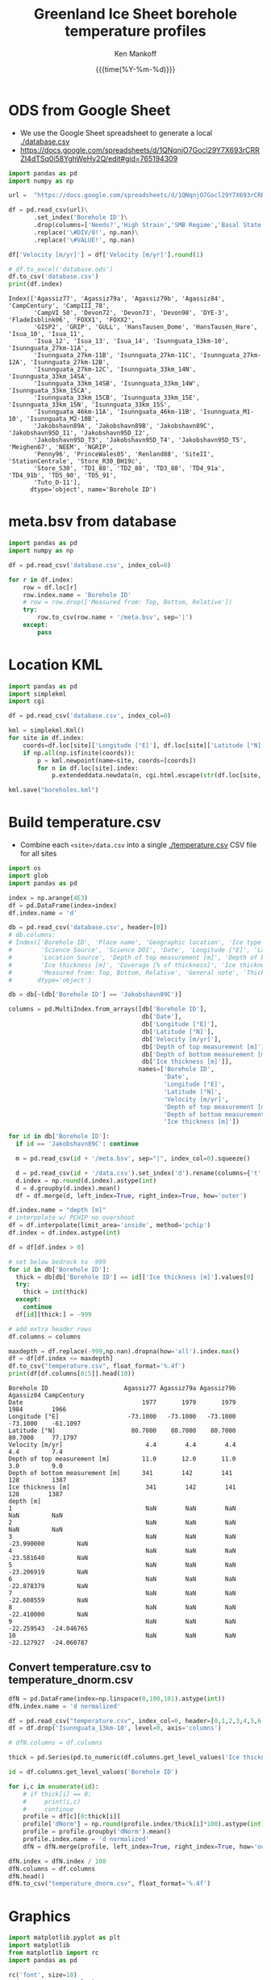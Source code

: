 #+TITLE: Greenland Ice Sheet borehole temperature profiles
#+AUTHOR: Ken Mankoff
#+EMAIL: kdm@geus.dk
#+DATE: {{{time(%Y-%m-%d)}}}
#+DESCRIPTION:
#+KEYWORDS:
#+OPTIONS:   H:4 num:4 toc:2 \n:nil ::t |:t ^:{} -:t f:t *:t <:t
#+EXCLUDE_TAGS: noexport
#+ARCHIVE: ::* Archive

#+PROPERTY: header-args:jupyter-python+ :session boreholes :kernel ds
#+PROPERTY: header-args:python :python "/home/kdm/local/miniconda3/envs/ds/bin/jupyter-console"

# Note, when exporting LaTeX also: =biber README --output_format bibtex -O library.bib=
  
* ODS from Google Sheet

+ We use the Google Sheet spreadsheet to generate a local [[./database.csv]]
+ https://docs.google.com/spreadsheets/d/1QNqnjO7Gocl29Y7X693rCRRZI4dTSq0i58YghWeHy2Q/edit#gid=765194309

#+NAME: sheet2csv
#+BEGIN_SRC jupyter-python
import pandas as pd
import numpy as np

url =  "https://docs.google.com/spreadsheets/d/1QNqnjO7Gocl29Y7X693rCRRZI4dTSq0i58YghWeHy2Q/export?format=csv&gid=765194309"

df = pd.read_csv(url)\
       .set_index('Borehole ID')\
       .drop(columns=['Needs?','High Strain','SMB Regime','Basal State','Measured from: Top, Bottom, Relative'])\
       .replace('\#DIV/0!', np.nan)\
       .replace('\#VALUE!', np.nan)

df['Velocity [m/yr]'] = df['Velocity [m/yr]'].round(1)

# df.to_excel('database.ods')
df.to_csv('database.csv')
print(df.index)
#+END_SRC

#+RESULTS: sheet2csv
#+begin_example
Index(['Agassiz77', 'Agassiz79a', 'Agassiz79b', 'Agassiz84', 'CampCentury', 'CampIII_78',
       'CampVI_50', 'Devon72', 'Devon73', 'Devon98', 'DYE-3', 'FladeIsblink06', 'FOXX1', 'FOXX2',
       'GISP2', 'GRIP', 'GULL', 'HansTausen_Dome', 'HansTausen_Hare', 'Isua_10', 'Isua_11',
       'Isua_12', 'Isua_13', 'Isua_14', 'Isunnguata_13km-10', 'Isunnguata_27km-11A',
       'Isunnguata_27km-11B', 'Isunnguata_27km-11C', 'Isunnguata_27km-12A', 'Isunnguata_27km-12B',
       'Isunnguata_27km-12C', 'Isunnguata_33km_14N', 'Isunnguata_33km_14SA',
       'Isunnguata_33km_14SB', 'Isunnguata_33km_14W', 'Isunnguata_33km_15CA',
       'Isunnguata_33km_15CB', 'Isunnguata_33km_15E', 'Isunnguata_33km_15N', 'Isunnguata_33km_15S',
       'Isunnguata_46km-11A', 'Isunnguata_46km-11B', 'Isunnguata_M1-10', 'Isunnguata_M2-10B',
       'Jakobshavn89A', 'Jakobshavn89B', 'Jakobshavn89C', 'Jakobshavn95D_I1', 'Jakobshavn95D_I2',
       'Jakobshavn95D_T3', 'Jakobshavn95D_T4', 'Jakobshavn95D_T5', 'Meighen67', 'NEEM', 'NGRIP',
       'Penny96', 'PrinceWales05', 'Renland88', 'SiteII', 'StationCentrale', 'Store_R30_BH19c',
       'Store_S30', 'TD1_88', 'TD2_88', 'TD3_88', 'TD4_91a', 'TD4_91b', 'TD5_90', 'TD5_91',
       'Tuto_D-11'],
      dtype='object', name='Borehole ID')
#+end_example

* meta.bsv from database

#+NAME: csv2metabsv
#+BEGIN_SRC jupyter-python
import pandas as pd
import numpy as np

df = pd.read_csv('database.csv', index_col=0)

for r in df.index:
    row = df.loc[r]
    row.index.name = 'Borehole ID'
    # row = row.drop(['Measured from: Top, Bottom, Relative'])
    try:
        row.to_csv(row.name + '/meta.bsv', sep='|')
    except:
        pass
#+END_SRC

#+RESULTS: csv2metabsv

* Location KML

#+NAME: kml
#+BEGIN_SRC jupyter-python
import pandas as pd
import simplekml
import cgi

df = pd.read_csv('database.csv', index_col=0)

kml = simplekml.Kml()
for site in df.index:
    coords=df.loc[site]['Longitude [°E]'], df.loc[site]['Latitude [°N]']
    if np.all(np.isfinite(coords)):
        p = kml.newpoint(name=site, coords=[coords])
        for n in df.loc[site].index:
            p.extendeddata.newdata(n, cgi.html.escape(str(df.loc[site, n])))
                                    
kml.save("boreholes.kml")
#+END_SRC

#+RESULTS: kml

* Build temperature.csv

+ Combine each =<site>/data.csv= into a single [[./temperature.csv]] CSV file for all sites

#+NAME: meta2temperatureCSV    
#+BEGIN_SRC jupyter-python
import os
import glob
import pandas as pd

index = np.arange(4E3)
df = pd.DataFrame(index=index)
df.index.name = 'd'

db = pd.read_csv('database.csv', header=[0])
# db.columns:
# Index(['Borehole ID', 'Place name', 'Geographic location', 'Ice type', 'Data Source', 'Data DOI',
#        'Science Source', 'Science DOI', 'Date', 'Longitude [°E]', 'Latitude [°N]',
#        'Location Source', 'Depth of top measurement [m]', 'Depth of bottom measurement [m]',
#        'Ice thickness [m]', 'Coverage [% of thickness]', 'Ice thickness source',
#        'Measured from: Top, Bottom, Relative', 'General note', 'Thickness note', 'Location note'],
#       dtype='object')

db = db[~(db['Borehole ID'] == 'Jakobshavn89C')]
 
columns = pd.MultiIndex.from_arrays([db['Borehole ID'],
                                     db['Date'],
                                     db['Longitude [°E]'],
                                     db['Latitude [°N]'],
                                     db['Velocity [m/yr]'],
                                     db['Depth of top measurement [m]'],
                                     db['Depth of bottom measurement [m]'],
                                     db['Ice thickness [m]']],
                                    names=['Borehole ID',
                                           'Date',
                                           'Longitude [°E]',
                                           'Latitude [°N]',
                                           'Velocity [m/yr]',
                                           'Depth of top measurement [m]',
                                           'Depth of bottom measurement [m]',
                                           'Ice thickness [m]'])

for id in db['Borehole ID']:
  if id == 'Jakobshavn89C': continue
  
  m = pd.read_csv(id + '/meta.bsv', sep="|", index_col=0).squeeze()

  d = pd.read_csv(id + '/data.csv').set_index('d').rename(columns={'t':m.name})
  d.index = np.round(d.index).astype(int)
  d = d.groupby(d.index).mean()
  df = df.merge(d, left_index=True, right_index=True, how='outer')

df.index.name = "depth [m]"
# interpolate w/ PCHIP no overshoot
df = df.interpolate(limit_area='inside', method='pchip')
df.index = df.index.astype(int)

df = df[df.index > 0]

# set below bedrock to -999
for id in db['Borehole ID']:
  thick = db[db['Borehole ID'] == id]['Ice thickness [m]'].values[0]
  try: 
    thick = int(thick)
  except:
    continue
  df[id][thick:] = -999

# add extra header rows
df.columns = columns

maxdepth = df.replace(-999,np.nan).dropna(how='all').index.max()
df = df[df.index <= maxdepth]
df.to_csv("temperature.csv", float_format='%.4f')
print(df[df.columns[0:5]].head(10))
#+END_SRC

#+RESULTS: meta2temperatureCSV
#+begin_example
Borehole ID                     Agassiz77 Agassiz79a Agassiz79b  Agassiz84 CampCentury
Date                                 1977       1979       1979       1984        1966
Longitude [°E]                   -73.1000   -73.1000   -73.1000   -73.1000    -61.1097
Latitude [°N]                     80.7000    80.7000    80.7000    80.7000     77.1797
Velocity [m/yr]                       4.4        4.4        4.4        4.4         7.4
Depth of top measurement [m]         11.0       12.0       11.0       3.0         9.0 
Depth of bottom measurement [m]      341        142        141        128         1387
Ice thickness [m]                     341        142        141        128        1387
depth [m]                                                                             
1                                     NaN        NaN        NaN        NaN         NaN
2                                     NaN        NaN        NaN        NaN         NaN
3                                     NaN        NaN        NaN -23.990000         NaN
4                                     NaN        NaN        NaN -23.581640         NaN
5                                     NaN        NaN        NaN -23.206919         NaN
6                                     NaN        NaN        NaN -22.878379         NaN
7                                     NaN        NaN        NaN -22.608559         NaN
8                                     NaN        NaN        NaN -22.410000         NaN
9                                     NaN        NaN        NaN -22.259543  -24.046765
10                                    NaN        NaN        NaN -22.127927  -24.060787
#+end_example



** Convert temperature.csv to temperature_dnorm.csv

#+BEGIN_SRC jupyter-python
dfN = pd.DataFrame(index=np.linspace(0,100,101).astype(int))
dfN.index.name = 'd normalized'

df = pd.read_csv("temperature.csv", index_col=0, header=[0,1,2,3,4,5,6,7])
df = df.drop('Isunnguata_13km-10', level=0, axis='columns')

# dfN.columns = df.columns

thick = pd.Series(pd.to_numeric(df.columns.get_level_values('Ice thickness [m]'), errors='coerce')).replace(np.nan,0).astype(int).values

id = df.columns.get_level_values('Borehole ID')

for i,c in enumerate(id):
    # if thick[i] == 0:
    #     print(i,c)
    #     continue
    profile = df[c][0:thick[i]]
    profile['dNorm'] = np.round(profile.index/thick[i]*100).astype(int)
    profile = profile.groupby('dNorm').mean()
    profile.index.name = 'd normalized'
    dfN = dfN.merge(profile, left_index=True, right_index=True, how='outer')
    
dfN.index = dfN.index / 100
dfN.columns = df.columns
dfN.head()
dfN.to_csv("temperature_dnorm.csv", float_format='%.4f')

#+END_SRC

#+RESULTS:
: /home/kdm/local/miniconda3/envs/ds/lib/python3.8/site-packages/pandas/core/reshape/merge.py:643: UserWarning: merging between different levels can give an unintended result (1 levels on the left,7 on the right)
:   warnings.warn(msg, UserWarning)


* Graphics

#+NAME: setup
#+BEGIN_SRC jupyter-python :results none
import matplotlib.pyplot as plt
import matplotlib
from matplotlib import rc
import pandas as pd

rc('font', size=10)
rc('text', usetex=False)
# matplotlib.pyplot.xkcd()

# plt.close(1)
fig = plt.figure(1, figsize=(4*2,5*2)) # w,h
fig.clf()
fig.set_tight_layout(True)
ax = fig.add_subplot(111)
#+END_SRC

** From surface:

#+BEGIN_SRC jupyter-python
<<setup>>

df = pd.read_csv("temperature.csv", index_col=0, header=[0,1,2,3,4,5,6])
df = df.replace(-999, np.nan)
for c in df.columns:
    ax.plot(df[c], -df.index, label=c)
    if size(df[c].dropna()) != 0:
        ax.text(df[c].dropna().values[-1],
                -df[c].dropna().index[-1],
                c[0])

ax.set_xlabel("T [°C]")
ax.set_ylabel("Depth below surface [m]")
plt.savefig('temperature.png', transparent=False, bbox_inches='tight', dpi=300)
#+END_SRC

#+RESULTS:

[[./temperature.png]]


** Normalized

#+BEGIN_SRC jupyter-python
<<setup>>

df = pd.read_csv("temperature_dnorm.csv", index_col=0, header=[0,1,2,3,4,5,6])
df = df.replace(-999, np.nan)
for c in df.columns:
    ax.plot(df[c], df.index, label=c)
    if size(df[c].dropna()) != 0:
        ax.text(df[c].dropna().values[0],
                df[c].dropna().index[0],
                c[0])

ax.set_xlabel("T [°C]")
ax.set_ylabel("Normalized depth below surface [-]")
ax.set_ylim([1,0])
plt.savefig('temperature_dnorm.png', transparent=False, bbox_inches='tight', dpi=300)
#+END_SRC

#+RESULTS:

[[./temperature_dnorm.png]]


* Velocity

#+BEGIN_SRC bash
grass -e -c EPSG:3413 G
grass ./G/PERMANENT

v.import input=boreholes.kml output=boreholes

r.in.gdal input="NetCDF:/home/kdm/data/ITS_LIVE/CAN_G0120_0000.nc:v" output=v_can
r.in.gdal input="NetCDF:/home/kdm/data/ITS_LIVE/GRE_G0120_0000.nc:v" output=v_gre

g.region raster=v_can,v_gre -pa
r.patch input=v_can,v_gre output=v

d.mon wx0
d.rast v
d.vect boreholes color=red width=3

v.what.rast map=boreholes type=point raster=v column=v
db.select sql="select Name,v from boreholes" # Check order is correct
db.select sql="select v from boreholes" # Paste into DB
#+END_SRC
